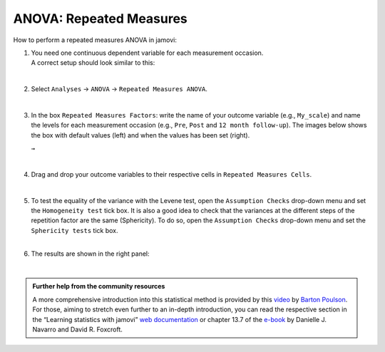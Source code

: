 .. sectionauthor:: `Jonas Rafi <https://www.su.se/english/profiles/jora9288-1.283149>`__

========================
ANOVA: Repeated Measures
========================

| How to perform a repeated measures ANOVA in jamovi:

#. | You need one |continuous| continuous dependent variable for each measurement occasion.
     
   | A correct setup should look similar to this:

   |data_format_anova_repeated|

   | 

#. | Select ``Analyses`` → ``ANOVA`` → ``Repeated Measures ANOVA``.

   |select_anova_repeated|

   | 

#. | In the box ``Repeated Measures Factors``: write the name of your outcome variable (e.g., ``My_scale``) and name the levels for each measurement occasion
     (e.g., ``Pre``, ``Post`` and ``12 month follow-up``). The images below shows the box with default values (left) and when the values has been set (right).

   |add_var_anova_repeated_naming_1|  ``→`` |add_var_anova_repeated_naming_2|
   
   |

#. | Drag and drop your outcome variables to their respective cells in ``Repeated Measures Cells``.

   |add_var_anova_repeated|

   | 
   
#. | To test the equality of the variance with the Levene test, open the ``Assumption Checks`` drop-down menu and set the ``Homogeneity test`` tick box. It is
     also a good idea to check that the variances at the different steps of the repetition factor are the same (Sphericity). To do so, open the ``Assumption
     Checks`` drop-down menu and set the ``Sphericity tests`` tick box.

   | 

#. | The results are shown in the right panel:

   |output_anova_repeated|
   
   |


.. admonition:: Further help from the community resources
   
   | A more comprehensive introduction into this statistical method is provided by this `video 
     <https://www.youtube.com/embed/m5JNwPgiMso?list=PLkk92zzyru5OAtc_ItUubaSSq6S_TGfRn>`__ by `Barton Poulson <https://datalab.cc/jamovi>`__.

   | For those, aiming to stretch even further to an in-depth introduction, you can read the respective section in the “Learning statistics with jamovi” `web
     documentation <https://lsj.readthedocs.io/en/latest/lsj/Ch13_ANOVA_07.html>`__ or chapter 13.7 of the `e-book <https://www.learnstatswithjamovi.com/>`__
     by Danielle J. Navarro and David R. Foxcroft.

     
.. ---------------------------------------------------------------------

.. |continuous|                       image:: ../_images/variable-continuous.*
   :width: 16px
.. |data_format_anova_repeated|       image:: ../_images/jg_data_format_anova_repeated.jpg
   :width: 40%
.. |select_anova_repeated|            image:: ../_images/jg_select_anova_repeated.jpg
   :width: 40%
.. |add_var_anova_repeated_naming_1|  image:: ../_images/jg_add_var_anova_repeated_naming_1.jpg
   :width: 35%
.. |add_var_anova_repeated_naming_2|  image:: ../_images/jg_add_var_anova_repeated_naming_2.jpg
   :width: 35%
.. |add_var_anova_repeated|           image:: ../_images/jg_add_var_anova_repeated.jpg
   :width: 70%
.. |output_anova_repeated|            image:: ../_images/jg_output_anova_repeated.jpg
   :width: 70%

